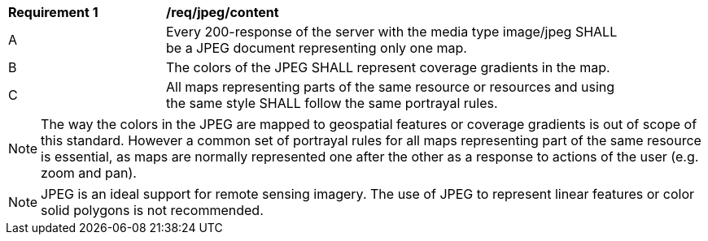 [[req_jpeg_content]]
[width="90%",cols="2,6a"]
|===
^|*Requirement {counter:req-id}* |*/req/jpeg/content*
^|A |Every 200-response of the server with the media type image/jpeg SHALL be a JPEG document representing only one map.
^|B |The colors of the JPEG SHALL represent coverage gradients in the map.
^|C |All maps representing parts of the same resource or resources and using the same style SHALL follow the same portrayal rules.
|===

NOTE: The way the colors in the JPEG are mapped to geospatial features or coverage gradients is out of scope of this standard. However a common set of portrayal rules for all maps representing part of the same resource is essential, as maps are normally represented one after the other as a response to actions of the user (e.g. zoom and pan).

NOTE: JPEG is an ideal support for remote sensing imagery. The use of JPEG to represent linear features or color solid polygons is not recommended.
